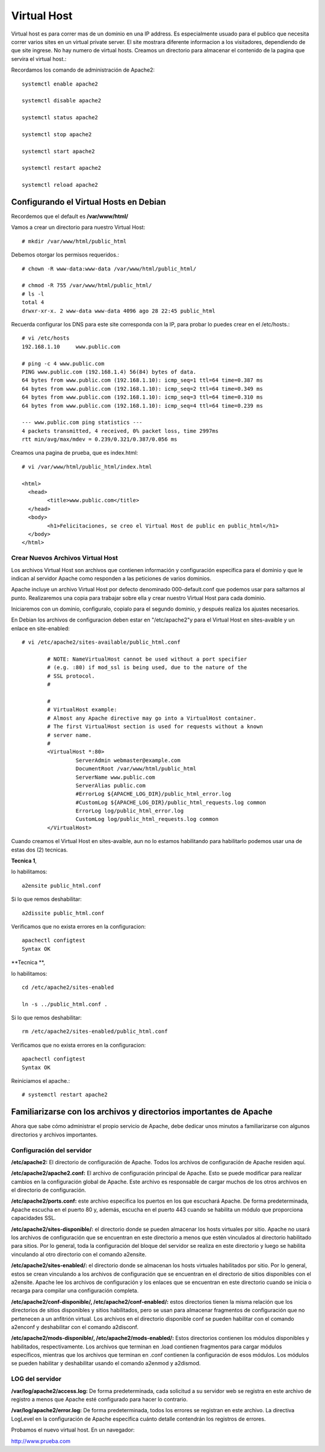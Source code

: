 Virtual Host
=============

Virtual host es para correr mas de un dominio en una IP address. Es especialmente usuado para el publico que necesita correr varios sites en un virtual private server. El site mostrara diferente informacion a los visitadores, dependiendo de que site ingrese. No hay numero de virtual hosts.
Creamos un directorio para almacenar el contenido de la pagina que servira el virtual host.::

Recordamos los comando de administración de Apache2::

	systemctl enable apache2
	
	systemctl disable apache2
	
	systemctl status apache2

	systemctl stop apache2

	systemctl start apache2

	systemctl restart apache2

	systemctl reload apache2

Configurando el Virtual Hosts en Debian
++++++++++++++++++++++++++++++++++++++++

Recordemos que el default es **/var/www/html/**

Vamos a crear un directorio para nuestro Virtual Host::

	# mkdir /var/www/html/public_html

Debemos otorgar los permisos requeridos.::

	# chown -R www-data:www-data /var/www/html/public_html/

	# chmod -R 755 /var/www/html/public_html/
	# ls -l
	total 4
	drwxr-xr-x. 2 www-data www-data 4096 ago 28 22:45 public_html

Recuerda configurar los DNS para este site corresponda con la IP, para probar lo puedes crear en el /etc/hosts.::

	# vi /etc/hosts
	192.168.1.10     www.public.com

	# ping -c 4 www.public.com
	PING www.public.com (192.168.1.4) 56(84) bytes of data.
	64 bytes from www.public.com (192.168.1.10): icmp_seq=1 ttl=64 time=0.387 ms
	64 bytes from www.public.com (192.168.1.10): icmp_seq=2 ttl=64 time=0.349 ms
	64 bytes from www.public.com (192.168.1.10): icmp_seq=3 ttl=64 time=0.310 ms
	64 bytes from www.public.com (192.168.1.10): icmp_seq=4 ttl=64 time=0.239 ms

	--- www.public.com ping statistics ---
	4 packets transmitted, 4 received, 0% packet loss, time 2997ms
	rtt min/avg/max/mdev = 0.239/0.321/0.387/0.056 ms


Creamos una pagina de prueba, que es index.html::

	# vi /var/www/html/public_html/index.html

	<html>
	  <head>
		<title>www.public.com</title>
	  </head>
	  <body>
		<h1>Felicitaciones, se creo el Virtual Host de public en public_html</h1>
	  </body>
	</html>



Crear Nuevos Archivos Virtual Host
--------------------------------


Los archivos Virtual Host son archivos que contienen información y configuración específica para el dominio y que le indican al servidor Apache como responden a las peticiones de varios dominios.

Apache incluye un archivo Virtual Host por defecto denominado 000-default.conf que podemos usar para saltarnos al punto. Realizaremos una copia para trabajar sobre ella y crear nuestro Virtual Host para cada dominio.

Iniciaremos con un dominio, configuralo, copialo para el segundo dominio, y después realiza los ajustes necesarios.

En Debian los archivos de configuracion deben estar en "/etc/apache2"y para el Virtual Host en sites-avaible y un enlace en site-enabled::

	# vi /etc/apache2/sites-available/public_html.conf

		# NOTE: NameVirtualHost cannot be used without a port specifier
		# (e.g. :80) if mod_ssl is being used, due to the nature of the
		# SSL protocol.
		#    

		#    
		# VirtualHost example:
		# Almost any Apache directive may go into a VirtualHost container.
		# The first VirtualHost section is used for requests without a known
		# server name.
		# 
		<VirtualHost *:80>
			 ServerAdmin webmaster@example.com
			 DocumentRoot /var/www/html/public_html
			 ServerName www.public.com
			 ServerAlias public.com
			 #ErrorLog ${APACHE_LOG_DIR}/public_html_error.log
			 #CustomLog ${APACHE_LOG_DIR}/public_html_requests.log common
			 ErrorLog log/public_html_error.log
			 CustomLog log/public_html_requests.log common
		</VirtualHost>

Cuando creamos el Virtual Host en sites-avaible, aun no lo estamos habilitando para habilitarlo podemos usar una de estas dos (2) tecnicas.

**Tecnica 1**, 

lo habilitamos::

	a2ensite public_html.conf
	
Si lo que remos deshabilitar::

	a2dissite public_html.conf
	
Verificamos que no exista errores en la configuracion::

	apachectl configtest
	Syntax OK

**Tecnica **, 

lo habilitamos::

	cd /etc/apache2/sites-enabled
	
	ln -s ../public_html.conf .
	
Si lo que remos deshabilitar::

	rm /etc/apache2/sites-enabled/public_html.conf
	
Verificamos que no exista errores en la configuracion::

	apachectl configtest
	Syntax OK
	
Reiniciamos el apache.::

	# systemctl restart apache2
	
Familiarizarse con los archivos y directorios importantes de Apache
++++++++++++++++++++++++++++++++++++++++++++++++++++++++++++++++++++

Ahora que sabe cómo administrar el propio servicio de Apache, debe dedicar unos minutos a familiarizarse con algunos directorios y archivos importantes.

Configuración del servidor
------------------------------

**/etc/apache2:** El directorio de configuración de Apache. Todos los archivos de configuración de Apache residen aquí.

**/etc/apache2/apache2.conf:** El archivo de configuración principal de Apache. Esto se puede modificar para realizar cambios en la configuración global de Apache. Este archivo es responsable de cargar muchos de los otros archivos en el directorio de configuración.

**/etc/apache2/ports.conf:** este archivo especifica los puertos en los que escuchará Apache. De forma predeterminada, Apache escucha en el puerto 80 y, además, escucha en el puerto 443 cuando se habilita un módulo que proporciona capacidades SSL.

**/etc/apache2/sites-disponible/:** el directorio donde se pueden almacenar los hosts virtuales por sitio. Apache no usará los archivos de configuración que se encuentran en este directorio a menos que estén vinculados al directorio habilitado para sitios. Por lo general, toda la configuración del bloque del servidor se realiza en este directorio y luego se habilita vinculando al otro directorio con el comando a2ensite.

**/etc/apache2/sites-enabled/:** el directorio donde se almacenan los hosts virtuales habilitados por sitio. Por lo general, estos se crean vinculando a los archivos de configuración que se encuentran en el directorio de sitios disponibles con el a2ensite. Apache lee los archivos de configuración y los enlaces que se encuentran en este directorio cuando se inicia o recarga para compilar una configuración completa.

**/etc/apache2/conf-disponible/, /etc/apache2/conf-enabled/:** estos directorios tienen la misma relación que los directorios de sitios disponibles y sitios habilitados, pero se usan para almacenar fragmentos de configuración que no pertenecen a un anfitrión virtual. Los archivos en el directorio disponible conf se pueden habilitar con el comando a2enconf y deshabilitar con el comando a2disconf.

**/etc/apache2/mods-disponible/, /etc/apache2/mods-enabled/:** Estos directorios contienen los módulos disponibles y habilitados, respectivamente. Los archivos que terminan en .load contienen fragmentos para cargar módulos específicos, mientras que los archivos que terminan en .conf contienen la configuración de esos módulos. Los módulos se pueden habilitar y deshabilitar usando el comando a2enmod y a2dismod.

LOG del servidor
--------------------

**/var/log/apache2/access.log:** De forma predeterminada, cada solicitud a su servidor web se registra en este archivo de registro a menos que Apache esté configurado para hacer lo contrario.

**/var/log/apache2/error.log:** De forma predeterminada, todos los errores se registran en este archivo. La directiva LogLevel en la configuración de Apache especifica cuánto detalle contendrán los registros de errores.

Probamos el nuevo virtual host. En un navegador::

http://www.prueba.com






